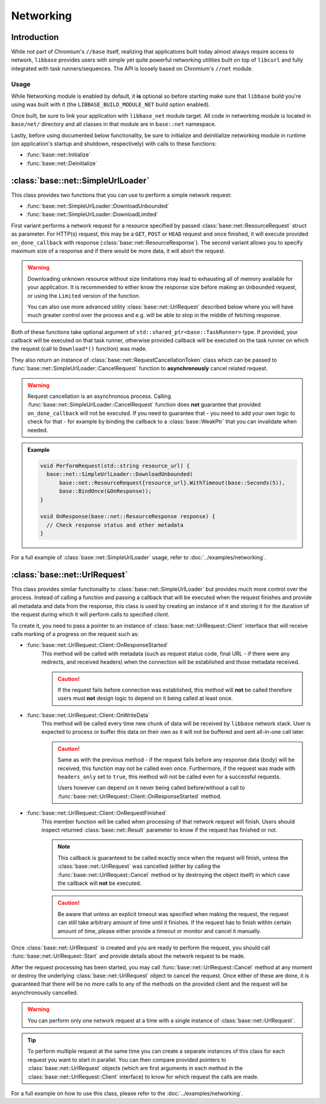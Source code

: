 Networking
==========

Introduction
------------

While not part of Chromium's ``//base`` itself, realizing that applications
built today almost always require access to network, ``libbase`` provides users
with simple yet quite powerful networking utilities built on top of ``libcurl``
and fully integrated with task runners/sequences. The API is loosely based on
Chromium's ``//net`` module.


Usage
~~~~~

While Networking module is enabled by default, it **is** optional so before
starting make sure that ``libbase`` build you're using was built with it (the
``LIBBASE_BUILD_MODULE_NET`` build option enabled).

Once built, be sure to link your application with ``libbase_net`` module target.
All code in networking module is located in ``base/net/`` directory and all
classes in that module are in ``base::net`` namespace.

Lastly, before using documented below functionality, be sure to initialize and
deinitialize networking module in runtime (on application's startup and
shutdown, respectively) with calls to these functions:

* :func:`base::net::Initialize`
* :func:`base::net::Deinitialize`


:class:`base::net::SimpleUrlLoader`
-----------------------------------

This class provides two functions that you can use to perform a simple network
request:

* :func:`base::net::SimpleUrlLoader::DownloadUnbounded`
* :func:`base::net::SimpleUrlLoader::DownloadLimited`

First variant performs a network request for a resource specified by passed
:class:`base::net::ResourceRequest` struct as parameter. For HTTP(s) request,
this may be a ``GET``, ``POST`` or ``HEAD`` request and once finished, it will
execute provided ``on_done_callback`` with response
(:class:`base::net::ResourceResponse`). The second variant allows you to specify
maximum size of a response and if there would be more data, it will abort the
request.

.. warning::

   Downloading unknown resource without size limitations may lead to exhausting
   all of memory available for your application. It is recommended to either
   know the response size before making an ``Unbounded`` request, or using the
   ``Limited`` version of the function.

   You can also use more advanced utility :class:`base::net::UrlRequest`
   described below where you will have much greater control over the process and
   e.g. will be able to stop in the middle of fetching response.

Both of these functions take optional argument of
``std::shared_ptr<base::TaskRunner>`` type. If provided, your callback will be
executed on that task runner, otherwise provided callback will be executed on
the task runner on which the request (call to ``Download*()`` function) was
made.

They also return an instance of :class:`base::net::RequestCancellationToken`
class which can be passed to :func:`base::net::SimpleUrlLoader::CancelRequest`
function to **asynchronously** cancel related request.

.. warning::

   Request cancellation is an asynchronous process. Calling
   :func:`base::net::SimpleUrlLoader::CancelRequest` function does **not**
   guarantee that provided ``on_done_callback`` will not be executed. If you
   need to guarantee that - you need to add your own logic to check for that -
   for example by binding the callback to a :class:`base::WeakPtr` that you can
   invalidate when needed.

.. admonition:: Example
   :class: admonition-example-code

   .. code-block:: cpp

      void PerformRequest(std::string resource_url) {
        base::net::SimpleUrlLoader::DownloadUnbounded(
            base::net::ResourceRequest{resource_url}.WithTimeout(base::Seconds(5)),
            base::BindOnce(&OnResponse));
      }

      void OnResponse(base::net::ResourceResponse response) {
        // Check response status and other metadata
      }

For a full example of :class:`base::net::SimpleUrlLoader` usage, refer to
:doc:`../examples/networking`.


:class:`base::net::UrlRequest`
------------------------------

This class provides similar functionality to :class:`base::net::SimpleUrlLoader`
but provides much more control over the process. Instead of calling a function
and passing a callback that will be executed when the request finishes and
provide all metadata and data from the response, this class is used by creating
an instance of it and storing it for the duration of the request during which it
will perform calls to specified *client*.

To create it, you need to pass a pointer to an instance of
:class:`base::net::UrlRequest::Client` interface that will receive calls
marking of a progress on the request such as:

* :func:`base::net::UrlRequest::Client::OnResponseStarted`
    This method will be called with metadata (such as request status code,
    final URL - if there were any redirects, and received headers) when the
    connection will be established and those metadata received.

    .. caution::

       If the request fails before connection was established, this method will
       **not** be called therefore users must **not** design logic to depend on
       it being called at least once.

* :func:`base::net::UrlRequest::Client::OnWriteData`
   This method will be called every time new chunk of data will be received by
   ``libbase`` network stack. User is expected to process or buffer this data
   on their own as it will not be buffered and sent all-in-one call later.

   .. caution::

      Same as with the previous method - if the request fails before any
      response data (body) will be received, this function may not be called
      even once. Furthermore, if the request was made with ``headers_only`` set
      to ``true``, this method will not be called even for a successful
      requests.

      Users however can depend on it never being called before/without a call to
      :func:`base::net::UrlRequest::Client::OnResponseStarted` method.

* :func:`base::net::UrlRequest::Client::OnRequestFinished`
   This member function will be called when processing of that network request
   will finish. Users should inspect returned :class:`base::net::Result`
   parameter to know if the request has finished or not.

   .. note::

      This callback is guaranteed to be called exactly once when the request
      will finish, unless the :class:`base::net::UrlRequest` was cancelled
      (either by calling the :func:`base::net::UrlRequest::Cancel` method or by
      destroying the object itself) in which case the callback will **not** be
      executed.

   .. caution::

      Be aware that unless an explicit timeout was specified when making the
      request, the request can still take arbitrary amount of time until it
      finishes. If the request has to finish within certain amount of time,
      please either provide a timeout or monitor and cancel it manually.

Once :class:`base::net::UrlRequest` is created and you are ready to perform the
request, you should call :func:`base::net::UrlRequest::Start` and provide
details about the network request to be made.

After the request processing has been started, you may call
:func:`base::net::UrlRequest::Cancel` method at any moment or destroy the
underlying :class:`base::net::UrlRequest` object to cancel the request. Once
either of these are done, it is guaranteed that there will be no more calls to
any of the methods on the provided client and the request will be asynchronously
cancelled.

.. warning::

   You can perform only one network request at a time with a single instance of
   :class:`base::net::UrlRequest`.

.. tip::

   To perform multiple request at the same time you can create a separate
   instances of this class for each request you want to start in parallel. You
   can then compare provided pointers to :class:`base::net::UrlRequest` objects
   (which are first arguments in each method in the
   :class:`base::net::UrlRequest::Client` interface) to know for which request
   the calls are made.

For a full example on how to use this class, please refer to the
:doc:`../examples/networking`.
